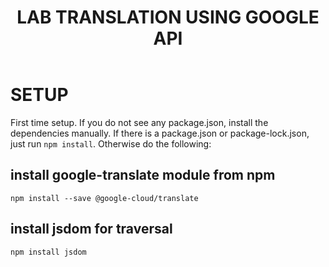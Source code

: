 #+title: LAB TRANSLATION USING GOOGLE API

* SETUP

First time setup.  If you do not see any package.json, install the
dependencies manually.  If there is a package.json or
package-lock.json, just run =npm install=.  Otherwise do the
following:

** install google-translate module from npm
   
   =npm install --save @google-cloud/translate=

** install jsdom for traversal

   =npm install jsdom=


